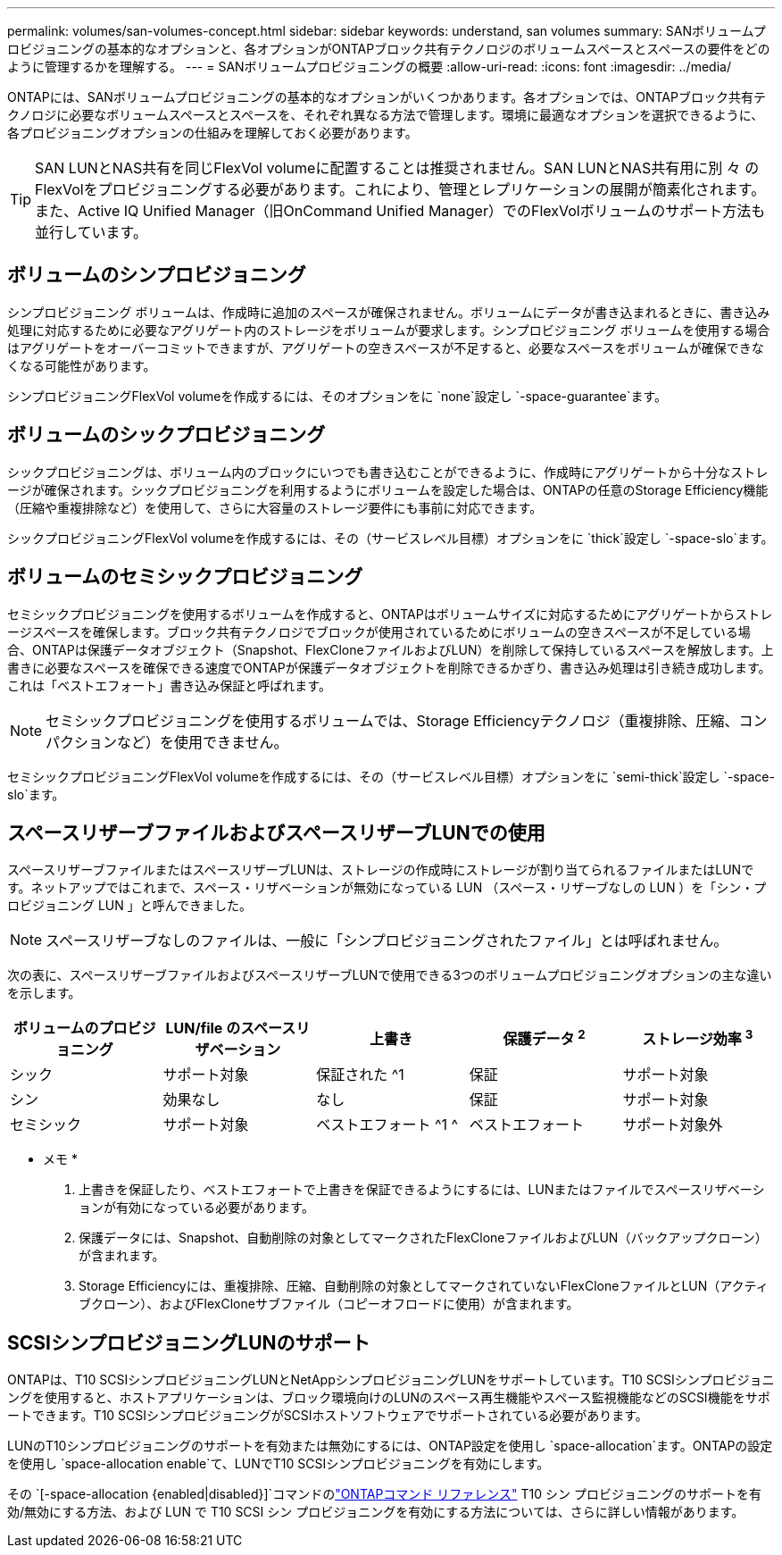 ---
permalink: volumes/san-volumes-concept.html 
sidebar: sidebar 
keywords: understand, san volumes 
summary: SANボリュームプロビジョニングの基本的なオプションと、各オプションがONTAPブロック共有テクノロジのボリュームスペースとスペースの要件をどのように管理するかを理解する。 
---
= SANボリュームプロビジョニングの概要
:allow-uri-read: 
:icons: font
:imagesdir: ../media/


[role="lead"]
ONTAPには、SANボリュームプロビジョニングの基本的なオプションがいくつかあります。各オプションでは、ONTAPブロック共有テクノロジに必要なボリュームスペースとスペースを、それぞれ異なる方法で管理します。環境に最適なオプションを選択できるように、各プロビジョニングオプションの仕組みを理解しておく必要があります。

[TIP]
====
SAN LUNとNAS共有を同じFlexVol volumeに配置することは推奨されません。SAN LUNとNAS共有用に別 々 のFlexVolをプロビジョニングする必要があります。これにより、管理とレプリケーションの展開が簡素化されます。また、Active IQ Unified Manager（旧OnCommand Unified Manager）でのFlexVolボリュームのサポート方法も並行しています。

====


== ボリュームのシンプロビジョニング

シンプロビジョニング ボリュームは、作成時に追加のスペースが確保されません。ボリュームにデータが書き込まれるときに、書き込み処理に対応するために必要なアグリゲート内のストレージをボリュームが要求します。シンプロビジョニング ボリュームを使用する場合はアグリゲートをオーバーコミットできますが、アグリゲートの空きスペースが不足すると、必要なスペースをボリュームが確保できなくなる可能性があります。

シンプロビジョニングFlexVol volumeを作成するには、そのオプションをに `none`設定し `-space-guarantee`ます。



== ボリュームのシックプロビジョニング

シックプロビジョニングは、ボリューム内のブロックにいつでも書き込むことができるように、作成時にアグリゲートから十分なストレージが確保されます。シックプロビジョニングを利用するようにボリュームを設定した場合は、ONTAPの任意のStorage Efficiency機能（圧縮や重複排除など）を使用して、さらに大容量のストレージ要件にも事前に対応できます。

シックプロビジョニングFlexVol volumeを作成するには、その（サービスレベル目標）オプションをに `thick`設定し `-space-slo`ます。



== ボリュームのセミシックプロビジョニング

セミシックプロビジョニングを使用するボリュームを作成すると、ONTAPはボリュームサイズに対応するためにアグリゲートからストレージスペースを確保します。ブロック共有テクノロジでブロックが使用されているためにボリュームの空きスペースが不足している場合、ONTAPは保護データオブジェクト（Snapshot、FlexCloneファイルおよびLUN）を削除して保持しているスペースを解放します。上書きに必要なスペースを確保できる速度でONTAPが保護データオブジェクトを削除できるかぎり、書き込み処理は引き続き成功します。これは「ベストエフォート」書き込み保証と呼ばれます。

[NOTE]
====
セミシックプロビジョニングを使用するボリュームでは、Storage Efficiencyテクノロジ（重複排除、圧縮、コンパクションなど）を使用できません。

====
セミシックプロビジョニングFlexVol volumeを作成するには、その（サービスレベル目標）オプションをに `semi-thick`設定し `-space-slo`ます。



== スペースリザーブファイルおよびスペースリザーブLUNでの使用

スペースリザーブファイルまたはスペースリザーブLUNは、ストレージの作成時にストレージが割り当てられるファイルまたはLUNです。ネットアップではこれまで、スペース・リザベーションが無効になっている LUN （スペース・リザーブなしの LUN ）を「シン・プロビジョニング LUN 」と呼んできました。

[NOTE]
====
スペースリザーブなしのファイルは、一般に「シンプロビジョニングされたファイル」とは呼ばれません。

====
次の表に、スペースリザーブファイルおよびスペースリザーブLUNで使用できる3つのボリュームプロビジョニングオプションの主な違いを示します。

[cols="5*"]
|===
| ボリュームのプロビジョニング | LUN/file のスペースリザベーション | 上書き | 保護データ ^2^ | ストレージ効率 ^3^ 


 a| 
シック
 a| 
サポート対象
 a| 
保証された ^1
 a| 
保証
 a| 
サポート対象



 a| 
シン
 a| 
効果なし
 a| 
なし
 a| 
保証
 a| 
サポート対象



 a| 
セミシック
 a| 
サポート対象
 a| 
ベストエフォート ^1 ^
 a| 
ベストエフォート
 a| 
サポート対象外

|===
* メモ *

. 上書きを保証したり、ベストエフォートで上書きを保証できるようにするには、LUNまたはファイルでスペースリザベーションが有効になっている必要があります。
. 保護データには、Snapshot、自動削除の対象としてマークされたFlexCloneファイルおよびLUN（バックアップクローン）が含まれます。
. Storage Efficiencyには、重複排除、圧縮、自動削除の対象としてマークされていないFlexCloneファイルとLUN（アクティブクローン）、およびFlexCloneサブファイル（コピーオフロードに使用）が含まれます。




== SCSIシンプロビジョニングLUNのサポート

ONTAPは、T10 SCSIシンプロビジョニングLUNとNetAppシンプロビジョニングLUNをサポートしています。T10 SCSIシンプロビジョニングを使用すると、ホストアプリケーションは、ブロック環境向けのLUNのスペース再生機能やスペース監視機能などのSCSI機能をサポートできます。T10 SCSIシンプロビジョニングがSCSIホストソフトウェアでサポートされている必要があります。

LUNのT10シンプロビジョニングのサポートを有効または無効にするには、ONTAP設定を使用し `space-allocation`ます。ONTAPの設定を使用し `space-allocation enable`て、LUNでT10 SCSIシンプロビジョニングを有効にします。

その `[-space-allocation {enabled|disabled}]`コマンドのlink:https://docs.netapp.com/us-en/ontap-cli/["ONTAPコマンド リファレンス"^] T10 シン プロビジョニングのサポートを有効/無効にする方法、および LUN で T10 SCSI シン プロビジョニングを有効にする方法については、さらに詳しい情報があります。
